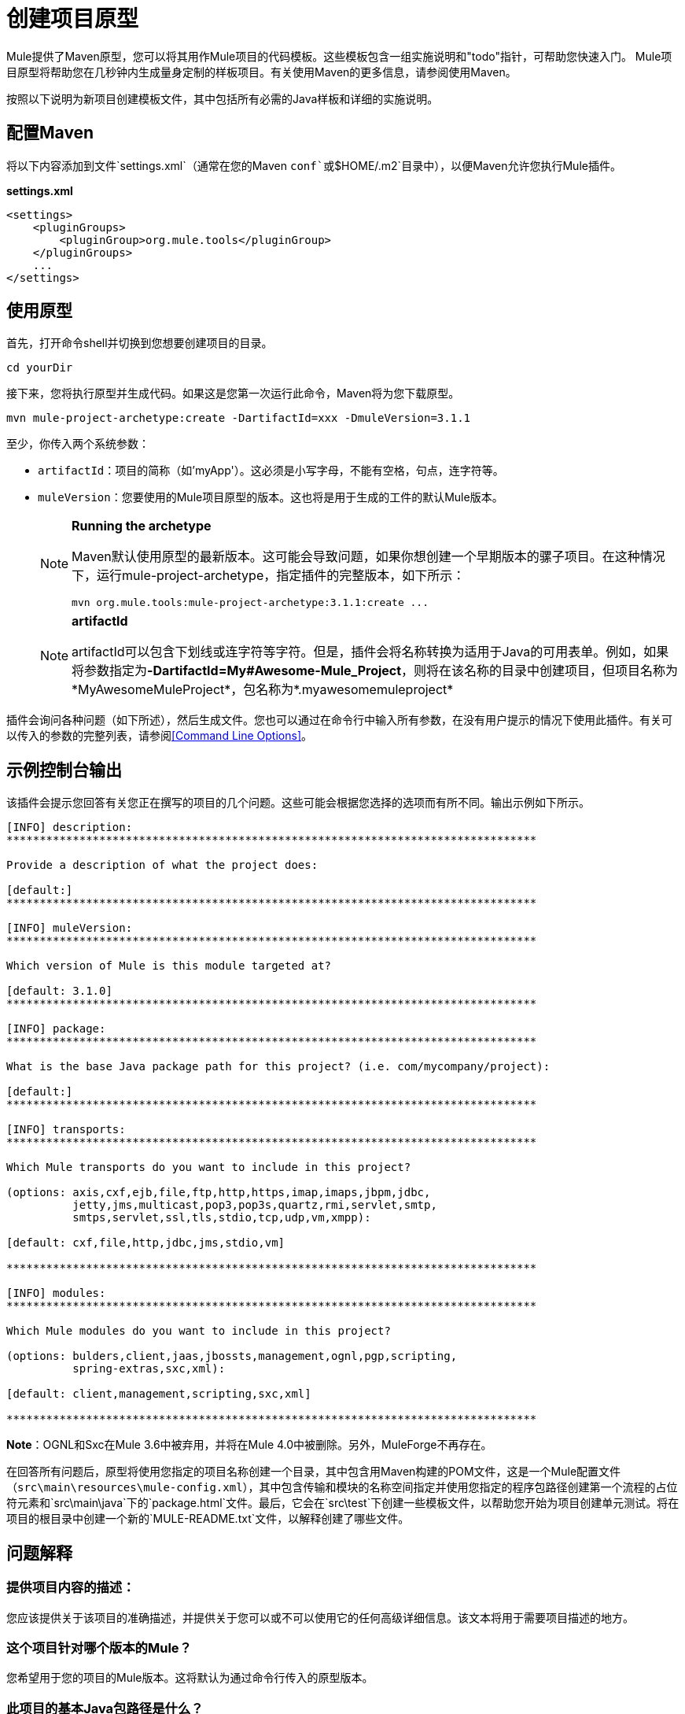 = 创建项目原型
:keywords: customize, custom archetypes

Mule提供了Maven原型，您可以将其用作Mule项目的代码模板。这些模板包含一组实施说明和"todo"指针，可帮助您快速入门。 Mule项目原型将帮助您在几秒钟内生成量身定制的样板项目。有关使用Maven的更多信息，请参阅使用Maven。

按照以下说明为新项目创建模板文件，其中包括所有必需的Java样板和详细的实施说明。

== 配置Maven

将以下内容添加到文件`settings.xml`（通常在您的Maven `conf`或`$HOME/.m2`目录中），以便Maven允许您执行Mule插件。

*settings.xml*

[source, xml, linenums]
----
<settings>
    <pluginGroups>
        <pluginGroup>org.mule.tools</pluginGroup>
    </pluginGroups>
    ...
</settings>
----

== 使用原型

首先，打开命令shell并切换到您想要创建项目的目录。

[source, code, linenums]
----
cd yourDir
----

接下来，您将执行原型并生成代码。如果这是您第一次运行此命令，Maven将为您下载原型。

[source, code, linenums]
----
mvn mule-project-archetype:create -DartifactId=xxx -DmuleVersion=3.1.1
----

至少，你传入两个系统参数：

*  `artifactId`：项目的简称（如'myApp'）。这必须是小写字母，不能有空格，句点，连字符等。

*  `muleVersion`：您要使用的Mule项目原型的版本。这也将是用于生成的工件的默认Mule版本。
+
[NOTE]
====
*Running the archetype*

Maven默认使用原型的最新版本。这可能会导致问题，如果你想创建一个早期版本的骡子项目。在这种情况下，运行mule-project-archetype，指定插件的完整版本，如下所示：

[source, code, linenums]
----
mvn org.mule.tools:mule-project-archetype:3.1.1:create ...
----
====
+
[NOTE]
====
*artifactId*

artifactId可以包含下划线或连字符等字符。但是，插件会将名称转换为适用于Java的可用表单。例如，如果将参数指定为**-DartifactId=My#Awesome-Mule_Project**，则将在该名称的目录中创建项目，但项目名称为*MyAwesomeMuleProject*，包名称为*.myawesomemuleproject*
====

插件会询问各种问题（如下所述），然后生成文件。您也可以通过在命令行中输入所有参数，在没有用户提示的情况下使用此插件。有关可以传入的参数的完整列表，请参阅<<Command Line Options>>。

== 示例控制台输出

该插件会提示您回答有关您正在撰写的项目的几个问题。这些可能会根据您选择的选项而有所不同。输出示例如下所示。

[source, code, linenums]
----
[INFO] description:
********************************************************************************

Provide a description of what the project does:

[default:]
********************************************************************************

[INFO] muleVersion:
********************************************************************************

Which version of Mule is this module targeted at?

[default: 3.1.0]
********************************************************************************

[INFO] package:
********************************************************************************

What is the base Java package path for this project? (i.e. com/mycompany/project):

[default:]
********************************************************************************

[INFO] transports:
********************************************************************************

Which Mule transports do you want to include in this project?

(options: axis,cxf,ejb,file,ftp,http,https,imap,imaps,jbpm,jdbc,
          jetty,jms,multicast,pop3,pop3s,quartz,rmi,servlet,smtp,
          smtps,servlet,ssl,tls,stdio,tcp,udp,vm,xmpp):

[default: cxf,file,http,jdbc,jms,stdio,vm]

********************************************************************************

[INFO] modules:
********************************************************************************

Which Mule modules do you want to include in this project?

(options: bulders,client,jaas,jbossts,management,ognl,pgp,scripting,
          spring-extras,sxc,xml):

[default: client,management,scripting,sxc,xml]

********************************************************************************
----

*Note*：OGNL和Sxc在Mule 3.6中被弃用，并将在Mule 4.0中被删除。另外，MuleForge不再存在。

在回答所有问题后，原型将使用您指定的项目名称创建一个目录，其中包含用Maven构建的POM文件，这是一个Mule配置文件（`src\main\resources\mule-config.xml`），其中包含传输和模块的名称空间指定并使用您指定的程序包路径创建第一个流程的占位符元素和`src\main\java`下的`package.html`文件。最后，它会在`src\test`下创建一些模板文件，以帮助您开始为项目创建单元测试。将在项目的根目录中创建一个新的`MULE-README.txt`文件，以解释创建了哪些文件。

== 问题解释

=== 提供项目内容的描述：

您应该提供关于该项目的准确描述，并提供关于您可以或不可以使用它的任何高级详细信息。该文本将用于需要项目描述的地方。

=== 这个项目针对哪个版本的Mule？

您希望用于您的项目的Mule版本。这将默认为通过命令行传入的原型版本。

=== 此项目的基本Java包路径是什么？

这应该是您项目的Java包路径，例如com / mycompany / project。请注意，您必须使用斜杠作为分隔符，而不是句点。

=== 您希望在此项目中包含哪些Mule传输？

您计划在此项目中使用的传输（例如HTTP和VM）的逗号分隔列表。这会将这些传输的命名空间添加到配置文件中。

=== 您希望在此项目中包含哪些Mule模块？

您计划在此项目中使用的模块（例如XML和脚本）的逗号分隔列表。这会将这些模块的名称空间添加到配置文件中。

== 命令行选项

默认情况下，此插件以交互模式运行，但可以使用以下选项以“无声”模式运行它：

[source, code, linenums]
----
-DinteractiveMode=false
----

以下选项可以传入：

[%header%autowidth.spread]
|===
|姓名 |示例 |默认值
|的groupId  |  - 。DgroupId = org.mule.applicationxxx  | org.mule.application <artifactId>
| {packagepath的{1}}  -  DpackagePath =组织/骡/应用 |无
| {运输{1}}  -  Dtransports = HTTP，VM  | CXF，文件，HTTP，JDBC，JMS标准输入输出，VM
| {muleVersion {1}}  -  DmuleVersion = 3.1.0  |无
| {的packageName {1}}  -  DpackageName = MYPKG  |无
|描述 |  -  Ddescription = "some text"  |无
| {模块{1}}  -  Dmodules = XML，脚本 |客户，管理，脚本，XML
|的basedir  |  -  Dbasedir = /项目/骡/工具 | <current dir>
| {包{1}}  -  Dpackage =组织/骡/应用/ MYPKG  |无
|的artifactId  |  -  DartifactId = myMuleProject  | <artifactId>
|版本 |  -  Dversion = 1.0-SNAPSHOT  | <muleVersion>
|===
